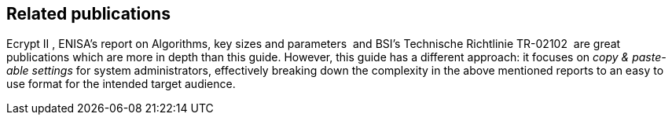 [[section:relatedPublications]]
== Related publications

Ecrypt II , ENISA’s report on Algorithms, key sizes and parameters  and
BSI’s Technische Richtlinie TR-02102  are great publications which are
more in depth than this guide. However, this guide has a different
approach: it focuses on _copy & paste-able settings_ for system
administrators, effectively breaking down the complexity in the above
mentioned reports to an easy to use format for the intended target
audience.
